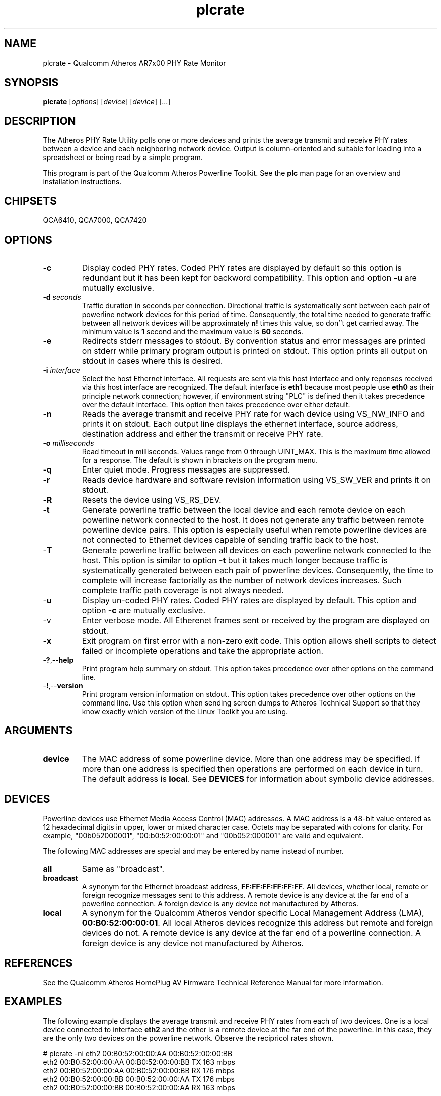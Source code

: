 .TH plcrate 1 "April 2013" "open-plc-utils-0.0.2" "Qualcomm Atheros Open Powerline Toolkit"

.SH NAME
plcrate - Qualcomm Atheros AR7x00 PHY Rate Monitor

.SH SYNOPSIS
.BR plcrate
.RI [ options ] 
.RI [ device ] 
.RI [ device ] 
[...]

.SH DESCRIPTION
The Atheros PHY Rate Utility polls one or more devices and prints the average transmit and receive PHY rates between a device and each neighboring network device.
Output is column-oriented and suitable for loading into a spreadsheet or being read by a simple program.

.PP
This program is part of the Qualcomm Atheros Powerline Toolkit.
See the \fBplc\fR man page for an overview and installation instructions.

.SH CHIPSETS
QCA6410, 
QCA7000, 
QCA7420

.SH OPTIONS

.TP
.RB - c
Display coded PHY rates.
Coded PHY rates are displayed by default so this option is redundant but it has been kept for backword compatibility.
This option and option \fB-u\fR are mutually exclusive.

.TP
-\fBd \fIseconds\fR
Traffic duration in seconds per connection.
Directional traffic is systematically sent between each pair of powerline network devices for this period of time.
Consequently, the total time needed to generate traffic between all network devices will be approximately \fBn!\fR times this value, so don''t get carried away.
The minimum value is \fB1\fR second and the maximum value is \fB60\fR seconds.

.TP
.RB - e
Redirects stderr messages to stdout.
By convention status and error messages are printed on stderr while primary program output is printed on stdout.
This option prints all output on stdout in cases where this is desired.

.TP
-\fBi \fIinterface\fR
Select the host Ethernet interface.
All requests are sent via this host interface and only reponses received via this host interface are recognized.
The default interface is \fBeth1\fR because most people use \fBeth0\fR as their principle network connection; however, if environment string "PLC" is defined then it takes precedence over the default interface.
This option then takes precedence over either default.

.TP
.RB - n
Reads the average transmit and receive PHY rate for wach device using VS_NW_INFO and prints it on stdout.
Each output line displays the ethernet interface, source address, destination address and either the transmit or receive PHY rate.

.TP
-\fBo \fImilliseconds\fR
Read timeout in milliseconds.
Values range from 0 through UINT_MAX.
This is the maximum time allowed for a response.
The default is shown in brackets on the program menu.

.TP
.RB - q
Enter quiet mode.
Progress messages are suppressed.

.TP
.RB - r
Reads device hardware and software revision information using VS_SW_VER and prints it on stdout.

.TP
.RB - R
Resets the device using VS_RS_DEV.

.TP
.RB - t
Generate powerline traffic between the local device and each remote device on each powerline network connected to the host.
It does not generate any traffic between remote powerline device pairs.
This option is especially useful when remote powerline devices are not connected to Ethernet devices capable of sending traffic back to the host.

.TP
.RB - T
Generate powerline traffic between all devices on each powerline network connected to the host.
This option is similar to option \fB-t\fR but it takes much longer because traffic is systematically generated between each pair of powerline devices.
Consequently, the time to complete will increase factorially as the number of network devices increases.
Such complete traffic path coverage is not always needed.

.TP
.RB - u
Display un-coded PHY rates.
Coded PHY rates are displayed by default.
This option and option \fB-c\fR are mutually exclusive.

.TP
.RB -v
Enter verbose mode.
All Etherenet frames sent or received by the program are displayed on stdout.

.TP
.RB - x
Exit program on first error with a non-zero exit code.
This option allows shell scripts to detect failed or incomplete operations and take the appropriate action.

.TP
.RB - ? ,-- help
Print program help summary on stdout.
This option takes precedence over other options on the command line.

.TP
.RB - ! ,-- version
Print program version information on stdout.
This option takes precedence over other options on the command line.
Use this option when sending screen dumps to Atheros Technical Support so that they know exactly which version of the Linux Toolkit you are using.

.SH ARGUMENTS 

.TP
.B device
The MAC address of some powerline device.
More than one address may be specified.
If more than one address is specified then operations are performed on each device in turn.
The default address is \fBlocal\fR.
See \fBDEVICES\fR for information about symbolic device addresses.

.SH DEVICES
Powerline devices use Ethernet Media Access Control (MAC) addresses.
A MAC address is a 48-bit value entered as 12 hexadecimal digits in upper, lower or mixed character case.
Octets may be separated with colons for clarity.
For example, "00b052000001", "00:b0:52:00:00:01" and "00b052:000001" are valid and equivalent.

.PP
The following MAC addresses are special and may be entered by name instead of number.

.TP
.BR all
Same as "broadcast".

.TP
.BR broadcast
A synonym for the Ethernet broadcast address, \fBFF:FF:FF:FF:FF:FF\fR.
All devices, whether local, remote or foreign recognize messages sent to this address.
A remote device is any device at the far end of a powerline connection.
A foreign device is any device not manufactured by Atheros.

.TP
.BR local
A synonym for the Qualcomm Atheros vendor specific Local Management Address (LMA), \fB00:B0:52:00:00:01\fR.
All local Atheros devices recognize this address but remote and foreign devices do not.
A remote device is any device at the far end of a powerline connection.
A foreign device is any device not manufactured by Atheros.

.SH REFERENCES
See the Qualcomm Atheros HomePlug AV Firmware Technical Reference Manual for more information.

.SH EXAMPLES
The following example displays the average transmit and receive PHY rates from each of two devices.
One is a local device connected to interface \fBeth2\fR and the other is a remote device at the far end of the powerline.
In this case, they are the only two devices on the powerline network.
Observe the recipricol rates shown.

.PP
   # plcrate -ni eth2 00:B0:52:00:00:AA 00:B0:52:00:00:BB
   eth2 00:B0:52:00:00:AA 00:B0:52:00:00:BB TX 163 mbps
   eth2 00:B0:52:00:00:AA 00:B0:52:00:00:BB RX 176 mbps
   eth2 00:B0:52:00:00:BB 00:B0:52:00:00:AA TX 176 mbps
   eth2 00:B0:52:00:00:BB 00:B0:52:00:00:AA RX 163 mbps

.PP
The following example generates powerline traffic between the local device and each remote device because option \fB-t\fR is present.
It then displays the PHY rate read from the local device.

.PP
   # plcrate -tni eth2 
   eth2 00:B0:52:00:00:AA 00:B0:52:00:00:BB TX 163 mbps
   eth2 00:B0:52:00:00:AA 00:B0:52:00:00:BB RX 176 mbps

.SH DISCLAIMER
Atheros HomePlug AV Vendor Specific Management Message Entry structure and content is proprietary to Qualcomm Atheros, Ocala FL USA.
Consequently, public information may not be available.
Qualcomm Atheros reserves the right to modify message structure and content in future firmware releases without any obligation to notify or compensate users of this program.

.SH SEE ALSO
.BR PLC ( 1 ), 
.BR amprate ( 1 ), 
.BR int6krate ( 1 ) 

.SH CREDITS
 Nathaniel Houghton <nhoughto@qca.qualcomm.com>
 Charles Maier <cmaier@qca.qualcomm.com>
'
'

